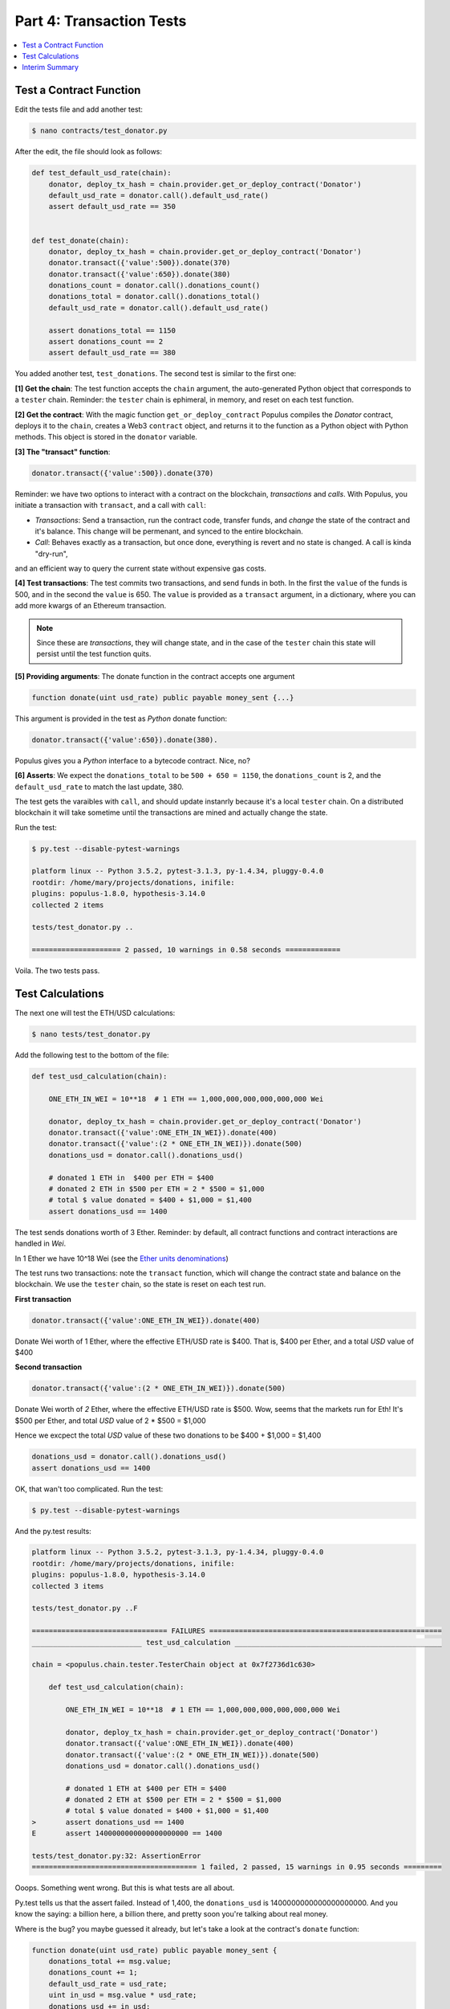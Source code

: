 Part 4: Transaction Tests
=========================

.. contents:: :local:

Test a Contract Function
------------------------

Edit the tests file and add another test:

.. code-block:: shell

    $ nano contracts/test_donator.py

After the edit, the file should look as follows:

.. code-block:: python


    def test_default_usd_rate(chain):
        donator, deploy_tx_hash = chain.provider.get_or_deploy_contract('Donator')
        default_usd_rate = donator.call().default_usd_rate()
        assert default_usd_rate == 350


    def test_donate(chain):
        donator, deploy_tx_hash = chain.provider.get_or_deploy_contract('Donator')
        donator.transact({'value':500}).donate(370)
        donator.transact({'value':650}).donate(380)
        donations_count = donator.call().donations_count()
        donations_total = donator.call().donations_total()
        default_usd_rate = donator.call().default_usd_rate()

        assert donations_total == 1150
        assert donations_count == 2
        assert default_usd_rate == 380


You added another test, ``test_donations``. The second test is similar to the first one:

**[1] Get the chain**: The test function accepts the ``chain`` argument, the auto-generated Python object that
corresponds to a ``tester`` chain. Reminder: the ``tester`` chain is ephimeral, in memory, and reset
on each test function.

**[2] Get the contract**: With the magic function ``get_or_deploy_contract`` Populus compiles the `Donator` contract,
deploys it to the ``chain``, creates a Web3 ``contract`` object, and returns it to the function as a Python
object with Python methods. This object is stored in the ``donator`` variable.

**[3] The "transact" function**:

.. code-block:: python

    donator.transact({'value':500}).donate(370)

Reminder: we have two options to interact with a contract on the blockchain, *transactions* and *calls*.
With Populus, you initiate a transaction with ``transact``, and a call with ``call``:

* *Transactions*: Send a transaction, run the contract code, transfer funds, and *change* the state of the contract and it's balance. This change will be permenant, and synced to the entire blockchain.

* *Call*: Behaves exactly as a transaction, but once done, everything is revert and no state is changed. A call is kinda "dry-run",
and an efficient way to query the current state without expensive gas costs.


**[4] Test transactions**: The test commits two transactions, and send funds in both. In the first the ``value`` of the funds is 500,
and in the second the ``value`` is 650.
The ``value`` is provided as a ``transact`` argument, in a dictionary, where you can add more kwargs of an Ethereum
transaction.


.. note::

    Since these are *transactions*, they will change state, and in the case of the ``tester`` chain this state will persist
    until the test function quits.


**[5] Providing arguments**: The donate function in the contract accepts one argument

.. code-block:: solidity

    function donate(uint usd_rate) public payable money_sent {...}

This argument is provided in the test as *Python* donate function:

.. code-block:: python

    donator.transact({'value':650}).donate(380).

Populus gives you a *Python* interface to a bytecode contract. Nice, no?

**[6] Asserts**: We expect the ``donations_total`` to be ``500 + 650 = 1150``, the ``donations_count`` is 2,
and the ``default_usd_rate`` to match the last update, 380.

The test gets the varaibles with ``call``, and should update instanrly because it's a local ``tester`` chain. On a distributed
blockchain it will take sometime until the transactions are mined and actually change the state.

Run the test:

.. code-block:: bash

    $ py.test --disable-pytest-warnings

    platform linux -- Python 3.5.2, pytest-3.1.3, py-1.4.34, pluggy-0.4.0
    rootdir: /home/mary/projects/donations, inifile:
    plugins: populus-1.8.0, hypothesis-3.14.0
    collected 2 items

    tests/test_donator.py ..

    ===================== 2 passed, 10 warnings in 0.58 seconds =============

Voila. The two tests pass.


Test Calculations
-----------------


The next one will test the ETH/USD calculations:

.. code-block:: shell

    $ nano tests/test_donator.py

Add the following test to the bottom of the file:

.. code-block:: python

    def test_usd_calculation(chain):

        ONE_ETH_IN_WEI = 10**18  # 1 ETH == 1,000,000,000,000,000,000 Wei

        donator, deploy_tx_hash = chain.provider.get_or_deploy_contract('Donator')
        donator.transact({'value':ONE_ETH_IN_WEI}).donate(400)
        donator.transact({'value':(2 * ONE_ETH_IN_WEI)}).donate(500)
        donations_usd = donator.call().donations_usd()

        # donated 1 ETH in  $400 per ETH = $400
        # donated 2 ETH in $500 per ETH = 2 * $500 = $1,000
        # total $ value donated = $400 + $1,000 = $1,400
        assert donations_usd == 1400

The test sends donations worth of 3 Ether. Reminder: by default, all contract functions
and contract interactions are handled in *Wei*.

In 1 Ether we have 10^18 Wei (see the `Ether units denominations <http://ethdocs.org/en/latest/ether.html>`_)

The test runs two transactions: note the ``transact`` function, which will change the contract state and balance
on the blockchain. We use the ``tester`` chain, so the state is reset on each test run.

**First transaction**

.. code-block:: python

    donator.transact({'value':ONE_ETH_IN_WEI}).donate(400)

Donate Wei worth of 1 Ether, where the effective ETH/USD rate is $400. That is, $400 per Ether,
and a total *USD* value of $400

**Second transaction**

.. code-block:: python

    donator.transact({'value':(2 * ONE_ETH_IN_WEI)}).donate(500)

Donate Wei worth of *2* Ether, where the effective ETH/USD rate is $500. Wow, seems that the markets run for Eth!
It's $500 per Ether, and total *USD* value of 2 * $500 = $1,000

Hence we excpect the total *USD* value of these two donations to be $400 + $1,000 = $1,400

.. code-block:: python

    donations_usd = donator.call().donations_usd()
    assert donations_usd == 1400


OK, that wan't too complicated. Run the test:

.. code-block:: shell

    $ py.test --disable-pytest-warnings


And the py.test results:

.. code-block:: shell

    platform linux -- Python 3.5.2, pytest-3.1.3, py-1.4.34, pluggy-0.4.0
    rootdir: /home/mary/projects/donations, inifile:
    plugins: populus-1.8.0, hypothesis-3.14.0
    collected 3 items

    tests/test_donator.py ..F

    ================================ FAILURES =======================================================
    __________________________ test_usd_calculation _________________________________________________

    chain = <populus.chain.tester.TesterChain object at 0x7f2736d1c630>

        def test_usd_calculation(chain):

            ONE_ETH_IN_WEI = 10**18  # 1 ETH == 1,000,000,000,000,000,000 Wei

            donator, deploy_tx_hash = chain.provider.get_or_deploy_contract('Donator')
            donator.transact({'value':ONE_ETH_IN_WEI}).donate(400)
            donator.transact({'value':(2 * ONE_ETH_IN_WEI)}).donate(500)
            donations_usd = donator.call().donations_usd()

            # donated 1 ETH at $400 per ETH = $400
            # donated 2 ETH at $500 per ETH = 2 * $500 = $1,000
            # total $ value donated = $400 + $1,000 = $1,400
    >       assert donations_usd == 1400
    E       assert 1400000000000000000000 == 1400

    tests/test_donator.py:32: AssertionError
    ======================================= 1 failed, 2 passed, 15 warnings in 0.95 seconds =========


Ooops. Something went wrong. But this is what tests are all about.

Py.test tells us that the assert failed. Instead of 1,400, the ``donations_usd`` is 1400000000000000000000.
And you know the saying: a billion here, a billion there, and pretty soon you're talking about real money.

Where is the bug? you maybe guessed it already, but let's take a look at the contract's ``donate`` function:

.. code-block:: solidity

    function donate(uint usd_rate) public payable money_sent {
        donations_total += msg.value;
        donations_count += 1;
        default_usd_rate = usd_rate;
        uint in_usd = msg.value * usd_rate;
        donations_usd += in_usd;
        }

Now it's clear:

.. code-block:: solidity

    uint in_usd = msg.value * usd_rate;

This line multiplies ``msg.value``, which is in Wei, by ``usd_rate``, which is the exchange rate per *Ether*.

Reminder: as of 0.4.17 Solidity does not have a workable decimal point calculation, and you have to handle fixed-point
with integers. For the sake of simplicity, we will stay with ints.

Edit the contract:

.. code-block:: shell

    $ nano contracts/Donator.sol


And fix the line to:

.. code-block:: solidity

    uint in_usd = msg.value * usd_rate / 10**18;

Run the tests again:


.. code-block:: shell

    $ py.test --disable-pytest-warnings

    ==================================== test session starts ===================
    platform linux -- Python 3.5.2, pytest-3.1.3, py-1.4.34, pluggy-0.4.0
    rootdir: /home/mary/projects/donations, inifile:
    plugins: populus-1.8.0, hypothesis-3.14.0
    collected 3 items

    tests/test_donator.py ...

    ============================== 3 passed, 15 warnings in 0.93 seconds =======


Easy.

.. warning::

    Note that if this contract was running on ``mainent``, you could not fix it, and probably had
    to deploy a new one and loose the current contract and the money paid for it.
    This is why testing *beforehand* is so important
    with smart contracts.

Interim Summary
---------------

    * Three tests pass
    * Transactions tests pass
    * Exchange rate calculations pass
    * You fixed a bug in the contract source code.


The contract seems Ok, but to be on the safe side, we will run next a few tests for the edge cases.























